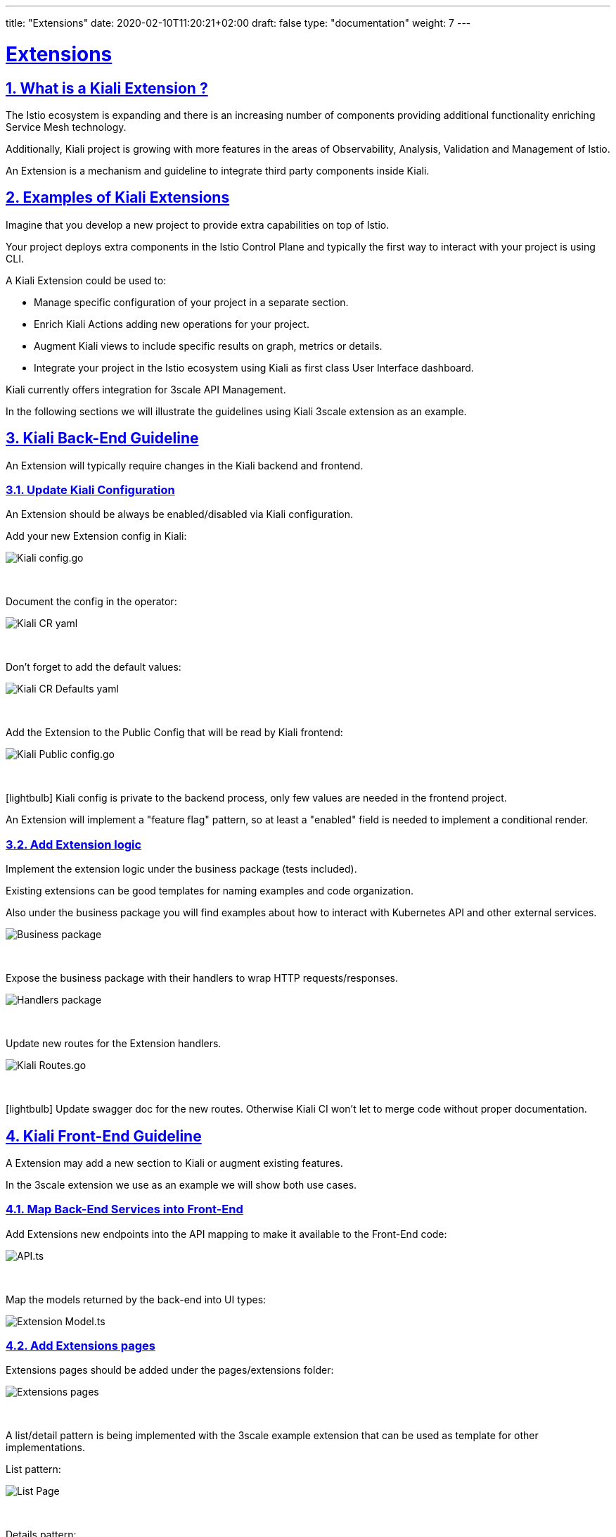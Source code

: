 ---
title: "Extensions"
date: 2020-02-10T11:20:21+02:00
draft: false
type: "documentation"
weight: 7
---

:linkattrs:
:sectlinks:

= Extensions
:sectnums:
:toc: left
toc::[]
:toc-title: Extensions
:keywords: Kiali Documentation Extensions Addons
:icons: font
:imagesdir: /images/documentation/extensions

== What is a Kiali Extension ?

The Istio ecosystem is expanding and there is an increasing number of components providing additional functionality enriching Service Mesh technology.

Additionally, Kiali project is growing with more features in the areas of Observability, Analysis, Validation and Management of Istio.

An Extension is a mechanism and guideline to integrate third party components inside Kiali.

== Examples of Kiali Extensions

Imagine that you develop a new project to provide extra capabilities on top of Istio.

Your project deploys extra components in the Istio Control Plane and typically the first way to interact with your project is using CLI.

A Kiali Extension could be used to:

- Manage specific configuration of your project in a separate section.
- Enrich Kiali Actions adding new operations for your project.
- Augment Kiali views to include specific results on graph, metrics or details.
- Integrate your project in the Istio ecosystem using Kiali as first class User Interface dashboard.

Kiali currently offers integration for 3scale API Management.

In the following sections we will illustrate the guidelines using Kiali 3scale extension as an example.

== Kiali Back-End Guideline

An Extension will typically require changes in the Kiali backend and frontend.

=== Update Kiali Configuration

An Extension should be always be enabled/disabled via Kiali configuration.

Add your new Extension config in Kiali:

image::config_go.png[Kiali config.go]
{nbsp}

Document the config in the operator:

image::kiali_cr_yaml.png[Kiali CR yaml]
{nbsp}

Don't forget to add the default values:

image::main_yaml.png[Kiali CR Defaults yaml]
{nbsp}

Add the Extension to the Public Config that will be read by Kiali frontend:

image::public_config_yaml.png[Kiali Public config.go]
{nbsp}

icon:lightbulb[size=1x]{nbsp}Kiali config is private to the backend process, only few values are needed in the frontend project.

An Extension will implement a "feature flag" pattern, so at least a "enabled" field is needed to implement a conditional render.

=== Add Extension logic

Implement the extension logic under the business package (tests included).

Existing extensions can be good templates for naming examples and code organization.

Also under the business package you will find examples about how to interact with Kubernetes API and other external services.

image::business_go.png[Business package]
{nbsp}

Expose the business package with their handlers to wrap HTTP requests/responses.

image::handlers_go.png[Handlers package]
{nbsp}

Update new routes for the Extension handlers.

image::handlers_go.png[Kiali Routes.go]
{nbsp}

icon:lightbulb[size=1x]{nbsp}Update swagger doc for the new routes. Otherwise Kiali CI won't let to merge code without proper documentation.

== Kiali Front-End Guideline

A Extension may add a new section to Kiali or augment existing features.

In the 3scale extension we use as an example we will show both use cases.

=== Map Back-End Services into Front-End

Add Extensions new endpoints into the API mapping to make it available to the Front-End code:

image::api_ts.png[API.ts]
{nbsp}

Map the models returned by the back-end into UI types:

image::model_ts.png[Extension Model.ts]

=== Add Extensions pages

Extensions pages should be added under the pages/extensions folder:

image::extensions_organization.png[Extensions pages]
{nbsp}

A list/detail pattern is being implemented with the 3scale example extension that can be used as template for other implementations.

List pattern:

image::list_page.png[List Page]
{nbsp}

Details pattern:

image::details_page.png[Details Page]
{nbsp}

=== Enable Extension in Navigation

Add Extension Menu Items and Routes:

image::extension_menu.png[Extension Menu and Routes]
{nbsp}

And add logic to enable Extension in Kiali Menu:

image::enable_extension_menu.png[Enable Extension Menu]
{nbsp}

=== Augment Kiali features

Additional Actions or Tabs on existing features should always rendered conditionally from the configuration.

Only backend calls should be made if extension is enabled.

image::extension_call.png[Conditional Extension Call]

== Refactoring

Kiali is an active project which is constantly evolving.
Adding a new Extension may probably trigger some refactoring into the existing code to accommodate new uses cases or to provide a better robust abstraction in some area.

Do not hesitate to contact with the Kiali maintainer with your proposal, that would help to understand the scenario and how we can coordinate to include your work.





